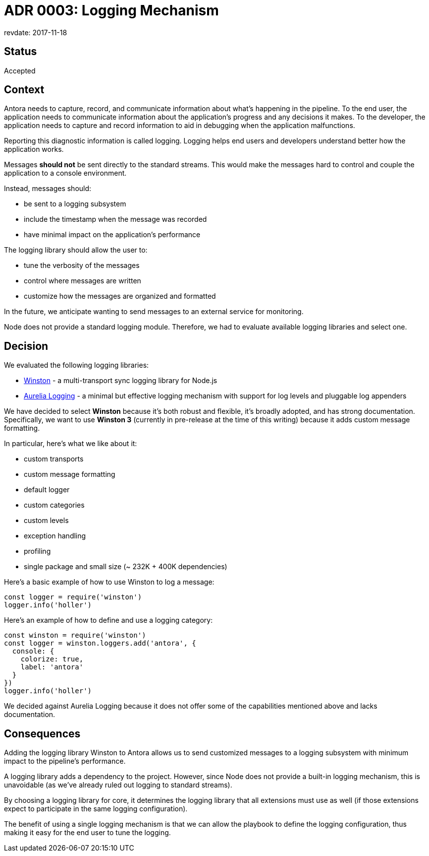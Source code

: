= ADR 0003: Logging Mechanism
revdate: 2017-11-18

== Status

Accepted

== Context

Antora needs to capture, record, and communicate information about what's happening in the pipeline.
To the end user, the application needs to communicate information about the application's progress and any decisions it makes.
To the developer, the application needs to capture and record information to aid in debugging when the application malfunctions.

Reporting this diagnostic information is called logging.
Logging helps end users and developers understand better how the application works.

Messages *should not* be sent directly to the standard streams.
This would make the messages hard to control and couple the application to a console environment.

Instead, messages should:

* be sent to a logging subsystem
* include the timestamp when the message was recorded
* have minimal impact on the application's performance

The logging library should allow the user to:

* tune the verbosity of the messages
* control where messages are written
* customize how the messages are organized and formatted

In the future, we anticipate wanting to send messages to an external service for monitoring.

Node does not provide a standard logging module.
Therefore, we had to evaluate available logging libraries and select one.

== Decision

We evaluated the following logging libraries:

* https://yarnpkg.com/en/package/winston[Winston] - a multi-transport sync logging library for Node.js
* https://yarnpkg.com/en/package/aurelia-logging[Aurelia Logging] - a minimal but effective logging mechanism with support for log levels and pluggable log appenders

We have decided to select *Winston* because it's both robust and flexible, it's broadly adopted, and has strong documentation.
Specifically, we want to use *Winston 3* (currently in pre-release at the time of this writing) because it adds custom message formatting.

In particular, here's what we like about it:

* custom transports
* custom message formatting
* default logger
* custom categories
* custom levels
* exception handling
* profiling
* single package and small size (~ 232K + 400K dependencies)

Here's a basic example of how to use Winston to log a message:

[source,js]
----
const logger = require('winston')
logger.info('holler')
----

Here's an example of how to define and use a logging category:

[source,js]
----
const winston = require('winston')
const logger = winston.loggers.add('antora', {
  console: {
    colorize: true,
    label: 'antora'
  }
})
logger.info('holler')
----

We decided against Aurelia Logging because it does not offer some of the capabilities mentioned above and lacks documentation.

== Consequences

Adding the logging library Winston to Antora allows us to send customized messages to a logging subsystem with minimum impact to the pipeline's performance.

A logging library adds a dependency to the project.
However, since Node does not provide a built-in logging mechanism, this is unavoidable (as we've already ruled out logging to standard streams).

By choosing a logging library for core, it determines the logging library that all extensions must use as well (if those extensions expect to participate in the same logging configuration).

The benefit of using a single logging mechanism is that we can allow the playbook to define the logging configuration, thus making it easy for the end user to tune the logging.
